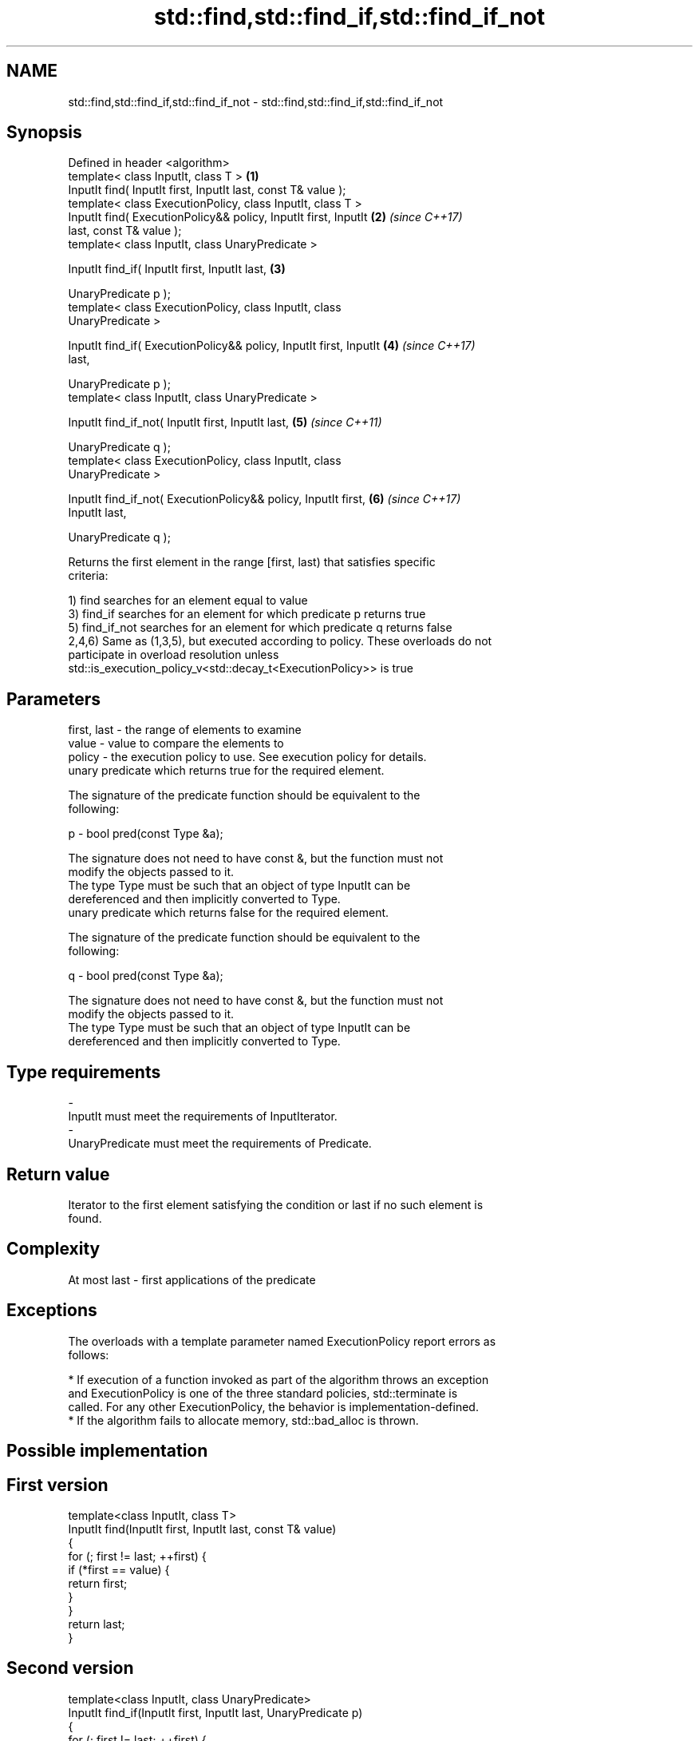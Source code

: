 .TH std::find,std::find_if,std::find_if_not 3 "2017.04.02" "http://cppreference.com" "C++ Standard Libary"
.SH NAME
std::find,std::find_if,std::find_if_not \- std::find,std::find_if,std::find_if_not

.SH Synopsis
   Defined in header <algorithm>
   template< class InputIt, class T >                                 \fB(1)\fP
   InputIt find( InputIt first, InputIt last, const T& value );
   template< class ExecutionPolicy, class InputIt, class T >
   InputIt find( ExecutionPolicy&& policy, InputIt first, InputIt     \fB(2)\fP \fI(since C++17)\fP
   last, const T& value );
   template< class InputIt, class UnaryPredicate >

   InputIt find_if( InputIt first, InputIt last,                      \fB(3)\fP

                    UnaryPredicate p );
   template< class ExecutionPolicy, class InputIt, class
   UnaryPredicate >

   InputIt find_if( ExecutionPolicy&& policy, InputIt first, InputIt  \fB(4)\fP \fI(since C++17)\fP
   last,

                    UnaryPredicate p );
   template< class InputIt, class UnaryPredicate >

   InputIt find_if_not( InputIt first, InputIt last,                  \fB(5)\fP \fI(since C++11)\fP

                        UnaryPredicate q );
   template< class ExecutionPolicy, class InputIt, class
   UnaryPredicate >

   InputIt find_if_not( ExecutionPolicy&& policy, InputIt first,      \fB(6)\fP \fI(since C++17)\fP
   InputIt last,

                        UnaryPredicate q );

   Returns the first element in the range [first, last) that satisfies specific
   criteria:

   1) find searches for an element equal to value
   3) find_if searches for an element for which predicate p returns true
   5) find_if_not searches for an element for which predicate q returns false
   2,4,6) Same as (1,3,5), but executed according to policy. These overloads do not
   participate in overload resolution unless
   std::is_execution_policy_v<std::decay_t<ExecutionPolicy>> is true

.SH Parameters

   first, last - the range of elements to examine
   value       - value to compare the elements to
   policy      - the execution policy to use. See execution policy for details.
                 unary predicate which returns true for the required element.

                 The signature of the predicate function should be equivalent to the
                 following:

   p           -  bool pred(const Type &a);

                 The signature does not need to have const &, but the function must not
                 modify the objects passed to it.
                 The type Type must be such that an object of type InputIt can be
                 dereferenced and then implicitly converted to Type. 
                 unary predicate which returns false for the required element.

                 The signature of the predicate function should be equivalent to the
                 following:

   q           -  bool pred(const Type &a);

                 The signature does not need to have const &, but the function must not
                 modify the objects passed to it.
                 The type Type must be such that an object of type InputIt can be
                 dereferenced and then implicitly converted to Type. 
.SH Type requirements
   -
   InputIt must meet the requirements of InputIterator.
   -
   UnaryPredicate must meet the requirements of Predicate.

.SH Return value

   Iterator to the first element satisfying the condition or last if no such element is
   found.

.SH Complexity

   At most last - first applications of the predicate

.SH Exceptions

   The overloads with a template parameter named ExecutionPolicy report errors as
   follows:

     * If execution of a function invoked as part of the algorithm throws an exception
       and ExecutionPolicy is one of the three standard policies, std::terminate is
       called. For any other ExecutionPolicy, the behavior is implementation-defined.
     * If the algorithm fails to allocate memory, std::bad_alloc is thrown.

.SH Possible implementation

.SH First version
   template<class InputIt, class T>
   InputIt find(InputIt first, InputIt last, const T& value)
   {
       for (; first != last; ++first) {
           if (*first == value) {
               return first;
           }
       }
       return last;
   }
.SH Second version
   template<class InputIt, class UnaryPredicate>
   InputIt find_if(InputIt first, InputIt last, UnaryPredicate p)
   {
       for (; first != last; ++first) {
           if (p(*first)) {
               return first;
           }
       }
       return last;
   }
                             Third version
   template<class InputIt, class UnaryPredicate>
   InputIt find_if_not(InputIt first, InputIt last, UnaryPredicate q)
   {
       for (; first != last; ++first) {
           if (!q(*first)) {
               return first;
           }
       }
       return last;
   }

   If you do not have C++11, an equivalent to std::find_if_not is to use std::find_if
   with the negated predicate.

   template<class InputIt, class UnaryPredicate>
   InputIt find_if_not(InputIt first, InputIt last, UnaryPredicate q)
   {
       return std::find_if(first, last, std::not1(q));
   }

.SH Example

   The following example finds an integer in a vector of integers.

   
// Run this code

 #include <iostream>
 #include <algorithm>
 #include <vector>
 #include <iterator>
  
 int main()
 {
     int n1 = 3;
     int n2 = 5;
  
     std::vector<int> v{0, 1, 2, 3, 4};
  
     auto result1 = std::find(std::begin(v), std::end(v), n1);
     auto result2 = std::find(std::begin(v), std::end(v), n2);
  
     if (result1 != std::end(v)) {
         std::cout << "v contains: " << n1 << '\\n';
     } else {
         std::cout << "v does not contain: " << n1 << '\\n';
     }
  
     if (result2 != std::end(v)) {
         std::cout << "v contains: " << n2 << '\\n';
     } else {
         std::cout << "v does not contain: " << n2 << '\\n';
     }
 }

.SH Output:

 v contains: 3
 v does not contain: 5

.SH See also

                 finds the first two adjacent items that are equal (or satisfy a given
   adjacent_find predicate)
                 \fI(function template)\fP 
   find_end      finds the last sequence of elements in a certain range
                 \fI(function template)\fP 
   find_first_of searches for any one of a set of elements
                 \fI(function template)\fP 
   mismatch      finds the first position where two ranges differ
                 \fI(function template)\fP 
   search        searches for a range of elements
                 \fI(function template)\fP 
